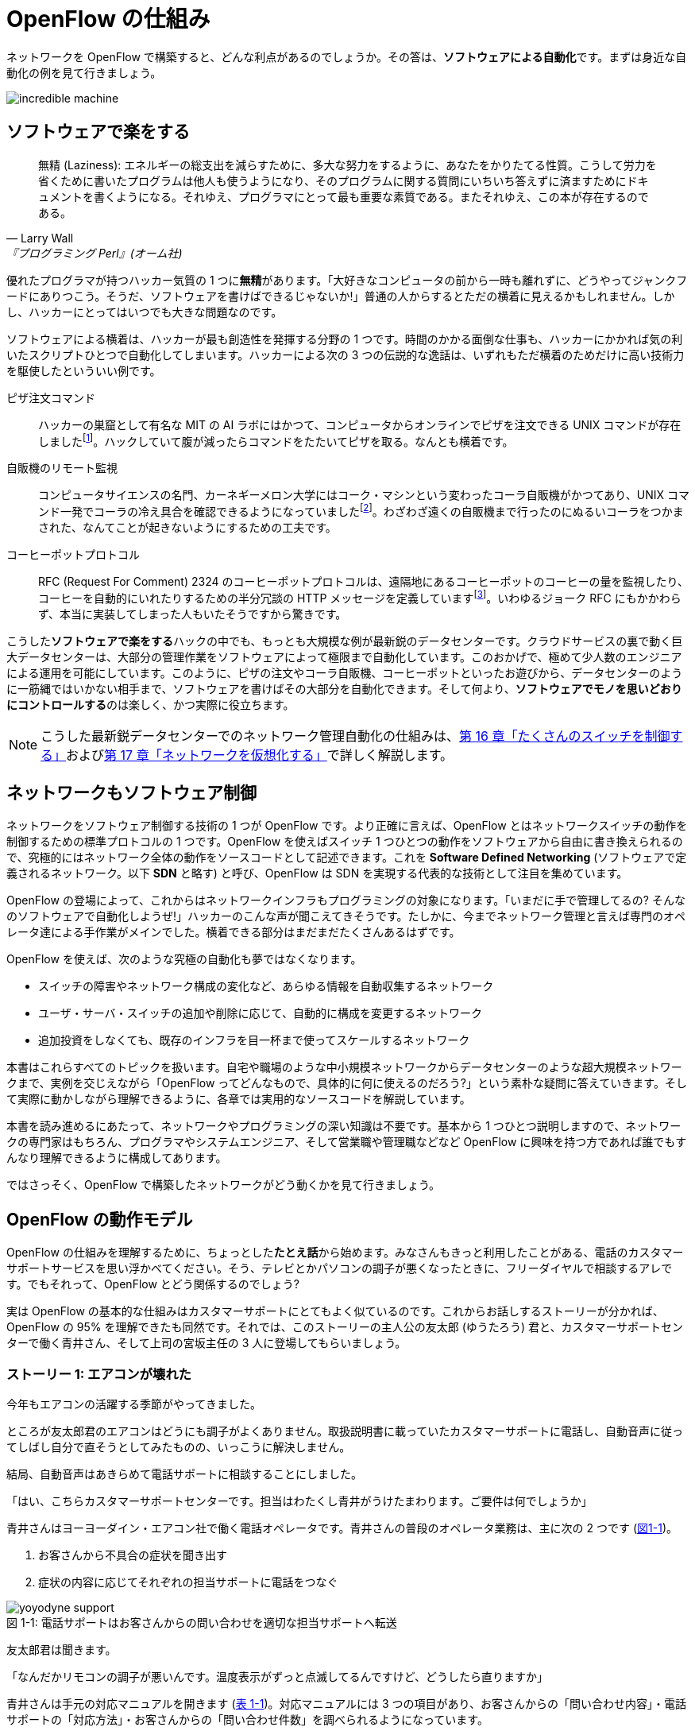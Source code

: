 = OpenFlow の仕組み
:imagesdir: images/how_does_openflow_work

[.lead]
ネットワークを OpenFlow で構築すると、どんな利点があるのでしょうか。その答は、**ソフトウェアによる自動化**です。まずは身近な自動化の例を見て行きましょう。

image::incredible_machine.png[]

== ソフトウェアで楽をする

[quote, Larry Wall, 『プログラミング Perl』(オーム社)]
無精 (Laziness): エネルギーの総支出を減らすために、多大な努力をするように、あなたをかりたてる性質。こうして労力を省くために書いたプログラムは他人も使うようになり、そのプログラムに関する質問にいちいち答えずに済ますためにドキュメントを書くようになる。それゆえ、プログラマにとって最も重要な素質である。またそれゆえ、この本が存在するのである。

優れたプログラマが持つハッカー気質の 1 つに**無精**があります。「大好きなコンピュータの前から一時も離れずに、どうやってジャンクフードにありつこう。そうだ、ソフトウェアを書けばできるじゃないか!」普通の人からするとただの横着に見えるかもしれません。しかし、ハッカーにとってはいつでも大きな問題なのです。

ソフトウェアによる横着は、ハッカーが最も創造性を発揮する分野の 1 つです。時間のかかる面倒な仕事も、ハッカーにかかれば気の利いたスクリプトひとつで自動化してしまいます。ハッカーによる次の 3 つの伝説的な逸話は、いずれもただ横着のためだけに高い技術力を駆使したといういい例です。

ピザ注文コマンド:: ハッカーの巣窟として有名な MIT の AI ラボにはかつて、コンピュータからオンラインでピザを注文できる UNIX コマンドが存在しましたfootnote:[MIT の `xpizza` コマンドのマニュアル: https://stuff.mit.edu/afs/sipb/project/lnf/other/CONTRIB/ai-info]。ハックしていて腹が減ったらコマンドをたたいてピザを取る。なんとも横着です。

自販機のリモート監視:: コンピュータサイエンスの名門、カーネギーメロン大学にはコーク・マシンという変わったコーラ自販機がかつてあり、UNIX コマンド一発でコーラの冷え具合を確認できるようになっていましたfootnote:[カーネギーメロン大学のコーク・マシンのサイト: http://www.cs.cmu.edu/~coke/]。わざわざ遠くの自販機まで行ったのにぬるいコーラをつかまされた、なんてことが起きないようにするための工夫です。

コーヒーポットプロトコル:: RFC (Request For Comment) 2324 のコーヒーポットプロトコルは、遠隔地にあるコーヒーポットのコーヒーの量を監視したり、コーヒーを自動的にいれたりするための半分冗談の HTTP メッセージを定義していますfootnote:[RFC 2324: https://www.ietf.org/rfc/rfc2324.txt]。いわゆるジョーク RFC にもかかわらず、本当に実装してしまった人もいたそうですから驚きです。

こうした**ソフトウェアで楽をする**ハックの中でも、もっとも大規模な例が最新鋭のデータセンターです。クラウドサービスの裏で動く巨大データセンターは、大部分の管理作業をソフトウェアによって極限まで自動化しています。このおかげで、極めて少人数のエンジニアによる運用を可能にしています。このように、ピザの注文やコーラ自販機、コーヒーポットといったお遊びから、データセンターのように一筋縄ではいかない相手まで、ソフトウェアを書けばその大部分を自動化できます。そして何より、**ソフトウェアでモノを思いどおりにコントロールする**のは楽しく、かつ実際に役立ちます。

[NOTE]
====
こうした最新鋭データセンターでのネットワーク管理自動化の仕組みは、<<routing_switch,第 16 章「たくさんのスイッチを制御する」>>および<<sliceable_switch,第 17 章「ネットワークを仮想化する」>>で詳しく解説します。
====

== ネットワークもソフトウェア制御

ネットワークをソフトウェア制御する技術の 1 つが OpenFlow です。より正確に言えば、OpenFlow とはネットワークスイッチの動作を制御するための標準プロトコルの 1 つです。OpenFlow を使えばスイッチ 1 つひとつの動作をソフトウェアから自由に書き換えられるので、究極的にはネットワーク全体の動作をソースコードとして記述できます。これを **Software Defined Networking** (ソフトウェアで定義されるネットワーク。以下 **SDN** と略す) と呼び、OpenFlow は SDN を実現する代表的な技術として注目を集めています。

OpenFlow の登場によって、これからはネットワークインフラもプログラミングの対象になります。「いまだに手で管理してるの? そんなのソフトウェアで自動化しようぜ!」ハッカーのこんな声が聞こえてきそうです。たしかに、今までネットワーク管理と言えば専門のオペレータ達による手作業がメインでした。横着できる部分はまだまだたくさんあるはずです。

OpenFlow を使えば、次のような究極の自動化も夢ではなくなります。

- スイッチの障害やネットワーク構成の変化など、あらゆる情報を自動収集するネットワーク
- ユーザ・サーバ・スイッチの追加や削除に応じて、自動的に構成を変更するネットワーク
- 追加投資をしなくても、既存のインフラを目一杯まで使ってスケールするネットワーク

// TODO: それぞれの項目がどの章に対応するか、リンクを追加する。章の実際の内容に合わせて説明を修正する。

本書はこれらすべてのトピックを扱います。自宅や職場のような中小規模ネットワークからデータセンターのような超大規模ネットワークまで、実例を交じえながら「OpenFlow ってどんなもので、具体的に何に使えるのだろう?」という素朴な疑問に答えていきます。そして実際に動かしながら理解できるように、各章では実用的なソースコードを解説しています。

本書を読み進めるにあたって、ネットワークやプログラミングの深い知識は不要です。基本から 1 つひとつ説明しますので、ネットワークの専門家はもちろん、プログラマやシステムエンジニア、そして営業職や管理職などなど OpenFlow に興味を持つ方であれば誰でもすんなり理解できるように構成してあります。

ではさっそく、OpenFlow で構築したネットワークがどう動くかを見て行きましょう。

== OpenFlow の動作モデル

OpenFlow の仕組みを理解するために、ちょっとした**たとえ話**から始めます。みなさんもきっと利用したことがある、電話のカスタマーサポートサービスを思い浮かべてください。そう、テレビとかパソコンの調子が悪くなったときに、フリーダイヤルで相談するアレです。でもそれって、OpenFlow とどう関係するのでしょう?

実は OpenFlow の基本的な仕組みはカスタマーサポートにとてもよく似ているのです。これからお話しするストーリーが分かれば、OpenFlow の 95% を理解できたも同然です。それでは、このストーリーの主人公の友太郎 (ゆうたろう) 君と、カスタマーサポートセンターで働く青井さん、そして上司の宮坂主任の 3 人に登場してもらいましょう。

=== ストーリー 1: エアコンが壊れた

今年もエアコンの活躍する季節がやってきました。

ところが友太郎君のエアコンはどうにも調子がよくありません。取扱説明書に載っていたカスタマーサポートに電話し、自動音声に従ってしばし自分で直そうとしてみたものの、いっこうに解決しません。

結局、自動音声はあきらめて電話サポートに相談することにしました。

「はい、こちらカスタマーサポートセンターです。担当はわたくし青井がうけたまわります。ご要件は何でしょうか」

青井さんはヨーヨーダイン・エアコン社で働く電話オペレータです。青井さんの普段のオペレータ業務は、主に次の 2 つです (<<yoyodyne_support,図1-1>>)。

1. お客さんから不具合の症状を聞き出す
2. 症状の内容に応じてそれぞれの担当サポートに電話をつなぐ

[[yoyodyne_support]]
.電話サポートはお客さんからの問い合わせを適切な担当サポートへ転送
image::yoyodyne_support.png[caption="図 1-1: "]

友太郎君は聞きます。

「なんだかリモコンの調子が悪いんです。温度表示がずっと点滅してるんですけど、どうしたら直りますか」

青井さんは手元の対応マニュアルを開きます (<<operator_manual,表 1-1>>)。対応マニュアルには 3 つの項目があり、お客さんからの「問い合わせ内容」・電話サポートの「対応方法」・お客さんからの「問い合わせ件数」を調べられるようになっています。

[[operator_manual]]
.表 1-1: 電話サポート用対応マニュアル
|===
| 問い合わせ内容 | 対応方法 | 問い合わせ件数

| **リモコンの不調** | **周辺機器担当サポートに転送** | **8 件**
| エアコン本体の不調 | エアコン担当サポートに転送 | 6 件
| 室外機の不調 | 周辺機器担当サポートに転送 | 4 件
| いたずら電話 | 電話を切る | 2 件
|===

青井さんはちょうどマニュアルの先頭に、探していた「リモコンの不調」の項目をみつけました。

「ご不便をおかけしました。リモコン担当の技術サポートにただいまおつなぎいたします」

電話の転送を終えると、青井さんはリモコン不調の問い合わせ件数を 8 件から 9 件にアップデートしました (<<operator_manual_update,表 1-2>>)。

[[operator_manual_update]]
.表 1-2: 対応マニュアルの「問い合わせ件数」をアップデートする
|===
| 問い合わせ内容 | 対応方法 | 問い合わせ件数

| リモコンの不調 | 周辺機器担当サポートに転送 | **9 件**
| エアコン本体の不調 | エアコン担当サポートに転送 | 6 件
| 室外機の不調 | 周辺機器担当サポートに転送 | 4 件
| いたずら電話 | 電話を切る | 2 件
|===

このように問い合わせ件数を控えておくことで、どんな故障が多いかを社内上層部にフィードバックできます。たとえばリモコンに関する問い合わせが多ければ、上層部は次の製品開発でリモコンを改良せよという指示を飛ばせます。あるいは、周辺機器担当のサポートメンバーをもっと増やそうという判断もできます。

=== OpenFlow に置き換えると

OpenFlow の世界では、パケットを送信するホストがお客さんの友太郎君、パケットを転送する OpenFlow スイッチが電話オペレータの青井さんに対応します (<<openflow_host_switch,図 1-2>>)。

ホストがパケットを送ると、OpenFlow スイッチはパケットの中身に応じてパケットを適切に処理します。これはちょうど、青井さんが友太郎君からの問い合わせ内容に応じ、適切な担当サポートに電話を転送するのと同じです。

[[openflow_host_switch]]
.OpenFlow ではホストがお客さん、スイッチが電話サポートセンター、そしてフローテーブルがマニュアルに対応
image::openflow_host_switch.png[caption="図 1-2: "]

OpenFlow スイッチは、動作が**マニュアル化**されています。カスタマーサポートの例では、青井さんはマニュアルから対応方法を調べました。いっぽう OpenFlow スイッチでは、スイッチ内の**フローテーブル**からパケットの処理方法を調べます。フローテーブルとは一種のデータベースで、パケットごとの処理方法が入っています。青井さんの業務がすべてマニュアル化されているのと同じく、OpenFlowスイッチの動作はすべてこのフローテーブルの内容によって決まります。

=== フローテーブルとフローエントリ

フローテーブルには、「こういうパケットが届いたら、こう処理する」というルールがいくつか入っています。このルールを**フローエントリ**と呼びます。フローエントリはちょうど「リモコンの故障に関する問い合わせが来たら、リモコン担当サポートに電話を転送する」といったマニュアルの各項目に対応します。

実際のフローテーブルの例を見てみましょう。<<flow_table_entry,表 1-3>> はあるスイッチのフローテーブルで、各行がフローエントリです。フローエントリは主に、マッチフィールド・アクション・カウンタの 3 つの要素からなりますfootnote:[実際にはアクションはインストラクションという要素の一部です。インストラクションとアクションの関係について、詳しくは<<openflow_spec,AppendixB: OpenFlow の仕様>>で詳しく説明します]。

[[flow_table_entry]]
.表 1-3: フローテーブルとフローエントリの例
|===
| マッチフィールド | アクション | カウンタ

| 送信元 IP アドレス = 192.168.1.0 | ポート 8 番に転送 | 80 パケット
| VLAN ID = 10 | ポート 10 番に転送 | 64 パケット
| 送信元 MAC アドレス = 00:50:56:c0:00:08 | VLAN ID = 2 を付けてポート 8 番に転送 | 24 パケット
| 送信元 IP アドレス = 203.0.113.0/16 | パケットを破棄 | 10 パケット
|===

マッチフィールド:: 届いたパケットに対応するフローエントリを探すための**条件**です。たとえば「リモコンの調子がおかしい」という問い合わせ内容と同じく、マッチフィールドには「送信元 IP アドレス = 192.168.1.0」などと指定します。

 アクション:: 届いたパケットをどう処理するかという**処理方法**にあたります。たとえば「リモコン担当サポートへ引き継ぎ」という対応方法と同じく、アクションには「スイッチのポート 8 番に転送」などと指定します。

カウンタ:: フローエントリごとの**パケット処理量**を記録します。たとえば「リモコン関連の問い合わせ数は 9 件」とマニュアルに記録したように、「このフローエントリに従って処理したパケットは 80 個」といった情報が入ります。

このように、実は OpenFlow はとても単純で理解しやすい仕組みです。

=== ストーリー 2: エアコンがまたまた故障

エアコンもしばらくは順調でしたが、1 ヶ月後また調子が悪くなってしまいました。友太郎君は再びカスタマーサポートへダイヤルします。

「エアコンの排水ホースがすぐ詰まっちゃうんです」

どうやらまったく新しい不具合のようです。青井さんはいつものように手元の対応マニュアルを調べましたが、困ったことに排水ホースの項目は載っていません。

「すみませんが少々お待ちください。対応可能なサポートがいるかどうか確認いたします」

そして電話口にはどこか軽快な音楽と、「しばらくお待ちください」のメッセージが繰り返し流れはじめました。

[[yoyodyne_support_miyasaka]]
.対応マニュアルに対処法が見つからなかった場合、上司に聞く
image::yoyodyne_support_miyasaka.png[caption="図 1-3: "]

こういうとき、青井さんがいつも頼るのは上司の宮坂主任です (<<yoyodyne_support_miyasaka,図1-3>>)。

「宮坂さん、排水ホースについての問い合わせが来たんですが、どのサポート担当につなげばよいですか」

「それだったら消耗品担当サポートだよ」

転送先がわかった青井さんは、友太郎君の待つ電話に戻ります。

「大変お待たせいたしました。担当のサポートに転送いたします」

一度目の問い合わせと比べてかなり時間がかかってしまいましたが、これでようやく一件落着です。青井さんは忘れないうちに、宮坂主任から教わった消耗品担当サポートの連絡先をマニュアルに追加します (<<operator_manual_add_row,表 1-4>>)。もしも同じ問い合わせが来た場合には、すばやく答えられるようにするためです。

[[operator_manual_add_row]]
.表 1-4: マニュアルに新しい項目を追加してアップデートする
|===
| 問い合わせ内容 | 対応方法 | 問い合わせ件数

| リモコンの不調 | 周辺機器担当サポートに転送 | 9 件
| エアコン本体の不調 | エアコン担当サポートに転送 | 6 件
| 室外機の不調 | 周辺機器担当サポートに転送 | 4 件
| いたずら電話 | 電話を切る | 2 件
| **排水ホースの不調** | **消耗品担当サポートに転送** | **1 件**
|===

==== OpenFlow に置き換えると

OpenFlow でこの上司にあたるのが、**コントローラ**と呼ばれるソフトウェアです (<<openflow_host_switch_controller,図 1-4>>)。フローテーブルに載っていないパケットがスイッチに届くと、スイッチは「このパケットはどうすればよいですか」とコントローラに指示をあおぎます。コントローラはパケットの中身を調べ、どうすべきかという指示つまり新しいフローエントリを、フローテーブルに書き込みます。

[[openflow_host_switch_controller]]
.フローテーブルにエントリーが見つからなかった場合、コントローラに問い合わせる
image::openflow_host_switch_controller.png[caption="図 1-4: "]

当然ながら、コントローラへの問い合わせが発生するとパケット転送が遅くなります。そこで、あらかじめ必要と分かっているフローエントリは、スイッチの起動時に書き込んでおくようにします。そうすれば、スイッチ側でパケットを素早く処理できます。

OpenFlow でネットワークインフラをプログラミングする場合、プログラマが書くのはこのコントローラです。頭脳であるコントローラをソフトウェアとして記述することで、ネットワークを自由自在に制御できるというわけです。ただし、スイッチからの問い合わせをあまり起こさずに効率良くパケット転送できるかどうかは、すべてコントローラの設計にかかっています。

== OpenFlow のうれしさ

OpenFlow の大枠が理解できたところで、OpenFlow の利点を具体的に見ていきましょう。

=== 自動化やシステム連携がしやすい

カスタマーサポートセンターでは、お客さん対応はすべて電話オペレータがやってくれます。上司があらかじめ適切なマニュアルを作っておけば、あとはほとんどの仕事を電話オペレータにおまかせできるのです。これによって、電話オペレータが対応している間、管理職は他の部署との連携に集中できます。

OpenFlow では上司であるコントローラ自体をソフトウェアとして書けるので、ネットワークだけでなくその管理も自動化できます。さらにコントローラが Ruby や Python、Java などの汎用言語で書いてあれば、既存のシステムやサービスとの連携も簡単です。たとえば、アプリケーションからの要求やビジネスポリシーの変更、問題発生などさまざまなトリガーに応じてネットワークの設定を変更するといった、一歩進んだ自動化もできます。

[NOTE]
====
システム連携の一例として、コントローラに REST API を実装する方法を<<sliceable_switch,第 17 章「ネットワークを仮想化する」>>で解説します。また、実際のデータセンターでのコントローラと外部サービスの連携については、第 17 章「OpenVNet で本格的な仮想ネットワーク」で紹介します。
====

// TODO: OpenVNet 章へのリンクを貼る

=== ネットワークトラフィックを集中制御しやすい

カスタマーサポートセンターでは問い合わせ件数の情報はすべて上司に上がってくるため、混み具合の把握や全体の交通整理が楽です。もし特定のサポートに問い合わせが集中しても、問い合わせがうまくばらけるようにマニュアルを通じて電話サポートの全員に指示できます。反対にもし各サポートが個々に判断してしまうと、おなじサポートに問い合わせが偏ることは避けられません。

OpenFlow でもすべての情報はコントローラに上がってくるため、全体を見たトラフィックの最適化が可能です。フローエンントリ内のカウンタを集計し、検出したスイッチの接続関係 (ネットワークトポロジ) とつき合わせることで、コントローラはネットワーク全体のトラフィックを把握できます。そしてその情報をもとに各スイッチのフローテーブルを更新することで、全体的に見て最適となるパケットの通り道を引けます。反対にもし個々のスイッチが判断してしまうと、効率的にトラフィックを分散できません。

[NOTE]
====
各種カウンタの収集方法については<<switch_monitor,第 4 章「スイッチ監視ツール」>>で、ネットワークトポロジの検出方法については<<topology,第 15 章「ネットワークトポロジを検出する」>>で、またトラフィックの分散方法については<<routing_switch,第 16 章「たくさんのスイッチを制御する」>>で解説します。
====

// TODO: 解説をそれぞれの章に入れリンクを更新

=== ソフトウェア開発のテクニックやツールが使える

コントローラはソフトウェアの一種なので、ソフトウェア開発で長年培われているさまざまなテクニックやツールをネットワーク構築に応用できます。

たとえば近年主流のアジャイル開発手法でコントローラを開発すれば、反復的な機能追加が可能です。ユーザからのフィードバックを受けながら少しずつバージョンアップしてくことで、ネットワークを段階的に構築できます。

またコントローラのテストコードを書くことで、ネットワーク全体を自動的にテストできます。テストコードやテスト結果の出力は、そのまま仕様書の一部として使えます。もう Excel や Word で書いた仕様書を別個に管理する必要はありません。

[NOTE]
====
アジャイル開発手法やソフトウェアテストによるコントローラ開発については、<<tdd,第 9 章「Trema でテスト駆動開発」>>で解説します。
====

=== アップグレード方法の選択肢が広がる

従来のネットワーク機器を OpenFlow コントローラで置き換えれば、アップグレード方法の選択肢が広がります。従来のスイッチ・ルータ・ファイアウォールといったネットワーク機器では、ポート数を増やしたい場合にはワンランク上のハイエンドな機器との入れ換えが必要でした。これは、コストのかかる垂直方向のアップグレードです。しかし、ネットワーク機器を OpenFlow のコントローラとして汎用サーバ上にソフトウェア実装すれば、並べるサーバを増やすだけでポート数を増やせます。こうした水平方向へのアップグレードは垂直方向のアップグレードと比べて低コストで実現できます。

さらに、ネットワーク機器の機能アップグレードも、OpenFlow ではソフトウェアの書き換えで済みます。従来のようにワンランク上の高機能なネットワーク機器を購入するかわりに、新機能をコントローラにソフトウェアとして実装すればよいのです。

ただし、これらはもちろん**自分で実装しなければならない**という前提付きです。たとえば水平方向にサーバを増やす場合には、サーバ間での設定情報の同期や、一部のサーバが死んだ場合の障害復旧といった機能を自分で実装しなければなりません。また、ハイエンドなネットワーク機器の機能の中には、ソフトウェアによる実現がむずかしい複雑な機能もあるでしょう。これらを実現するには、既存の分散データベースといったミドルウェアを利用したり、OpenFlow で実装しやすい機能に置き換えたり、といった工夫が必要になります。

[NOTE]
====
こうしたネットワーク機器の OpenFlow 実装については、<<patch_panel,第 6 章「インテリジェントなパッチパネル」>>・<<learning_switch,第 7 章「すべての基本、ラーニングスイッチ」>>・<<learning_switch13,第 8 章「OpenFlow1.3 版ラーニングスイッチ」>>・<<firewall,第 11 章「透過型ファイアウォール」>>・<<router_part1,第 12 章「ルータ (前編)」>>・<<router_part2,第 13 章「ルータ (後編)」>>・<<router13,第 14 章「ルータ (マルチプルテーブル編)」>>でそれぞれ解説します。
====

[NOTE]
.OpenFlowは回転ずし
====
従来のファイアウォールやルータ、スイッチといった専用機器は、ベンダが提供する機能をそのまま使うしかありませんでした。たとえば、100 個ある機能のうち、本当に使いたい機能は 10 個だけだったとしても、100 機能付きのルータを買うしかありません。これではある意味、フルコースしか頼めないフレンチレストランのようなものです。一部の機能しか利用していないのに障害ポイントが無数にあるので、切り分けやデバッグが難航することもままあります。

OpenFlow は回転ずしです。フランス料理の味に近づけるのは大変ですが、必要な機能だけをチョイスしてがんばって実装すれば、思いどおりの機器が手に入るのです。
====

[NOTE]
.OpenFlowとNFVの違い
====
最近、ネットワーク分野では NFV (Network Function Virtualization) が話題になっています。NFV は文字通り、従来ハードウェアで実現していたネットワークの機能を仮想化し、ソフトウェアで実現したものです。近年高性能なサーバが安価に入手できるため、NFV の導入によって、ネットワークのコストダウンを期待できます。

それでは、OpenFlow と NFV の違いは何でしょうか?転送・制御の機能が一体化されていた従来のネットワーク機器と異なり、OpenFlow では転送と制御の機能が分離されてます。このうち制御の機能 (OpenFlow コントローラ)は、ソフトウェアとして実装され、本書で扱う通り様々な機能を実現できます。転送の機能 (OpenFlow スイッチ) は、ソフトウェアで実装することも可能ですが、より高速な処理のためにハードウェアで実装することもできます。

一方で、NFV は従来のネットワーク機器の機能すべてをそのままソフトウェア化したものです。仮想化されたネットワーク機能のことを VNF (Virtualized Network Function) と呼び、汎用サーバ上の仮想マシン上で動作します。ハードウェアとして、汎用サーバとそれらを繋ぐ汎用スイッチのみで実現しています。しかし、処理できるトラフィック量は VNF が動作する汎用サーバのネットワークインターフェイスに依存します。いくら処理性能が高い汎用サーバであっても、ネットワークインターフェイスの速度が遅ければ、転送できるトラフィック量は少なくなってしまいます。

// 図を入れる
// [[openflow_nfv]]
// .OpenFlowとNFVの違い
// image::openflow_nfv.png[caption="図 1-5: "]
====

== OpenFlowで気をつけること

もちろん、OpenFlow はうれしいことばかりではありません。コントローラで制御を一手に引き受けるため、コントローラの過負荷に気をつける必要があります。たとえばもし、フローテーブルに載っていないパケットが一気にコントローラへ到着すると、パケットの配送が遅延するか最悪の場合コントローラが停止してしまいます。

そこで、OpenFlow の使いどころにはとくに注意する必要があります。たとえばフローエントリの入っていない OpenFlow スイッチをインターネットのような多種多様のパケットが流れる環境につなげると、すぐにコントローラへの問い合わせが殺到し破綻してしまいます。しかしデータセンターなどの閉じた環境では、トラフィックの特徴や流れるパケットの種類はあらかじめ見当を付けておけます。そこで最低限のパケットのみがコントローラへ上がってくるようにうまくフローエントリを設計することで、スイッチが増えてもうまくスケールできます。

== まとめ

本章では SDN を実現する部品である OpenFlow を解説しました。OpenFlow で構築したネットワークは、フローテーブルを持つスイッチと、スイッチを集中制御するソフトウェアであるコントローラからなります。このようにネットワークの制御をソフトウェア化することによって、以下の恩恵があります。

- 自動化やさざまななシステムとの連携
- トラフィック制御のしやすさ
- ソフトウェア開発テクニックの適用
- 水平方向へのアップグレード

次章では OpenFlow の仕様をもう少し詳しく紹介します。
